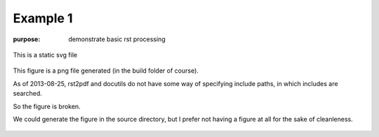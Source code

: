 #########
Example 1
#########

:purpose: demonstrate basic rst processing

.. figure:: test.svg
   :align: center
   :width: 50%

   This is a static svg file

.. figure:: test.png
   :align: center
   :width: 50%

   This figure is a png file generated
   (in the build folder of course).

   As of 2013-08-25, rst2pdf and docutils do not have
   some way of specifying include paths, in which includes
   are searched.

   So the figure is broken.
   
   We could generate the figure in the source directory,
   but I prefer not having a figure at all for the sake
   of cleanleness.

